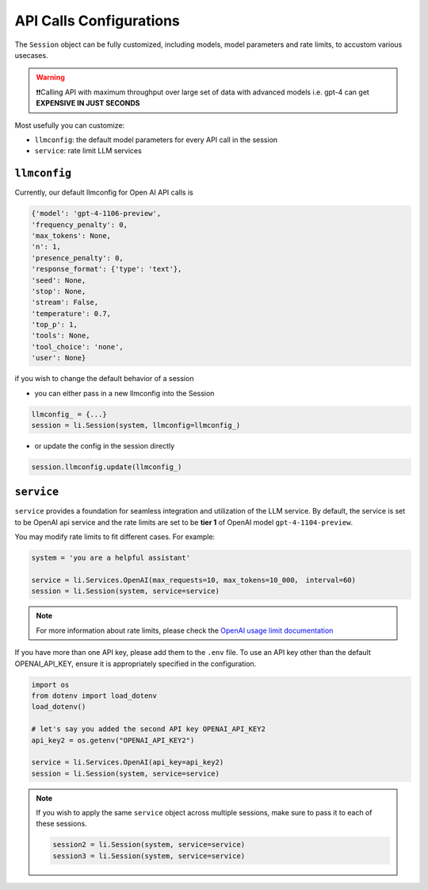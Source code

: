API Calls Configurations
===============================

The ``Session`` object can be fully customized, including models, model parameters and rate limits, to accustom various usecases.

.. warning::

   ❗❗Calling API with maximum throughput over large set of data with advanced models i.e. gpt-4 can
   get **EXPENSIVE IN JUST SECONDS**


Most usefully you can customize:

- ``llmconfig``: the default model parameters for every API call in the session
- ``service``:  rate limit LLM services

``llmconfig``
-----------------

Currently, our default llmconfig for Open AI API calls is

.. code-block:: python

   {'model': 'gpt-4-1106-preview',
   'frequency_penalty': 0,
   'max_tokens': None,
   'n': 1,
   'presence_penalty': 0,
   'response_format': {'type': 'text'},
   'seed': None,
   'stop': None,
   'stream': False,
   'temperature': 0.7,
   'top_p': 1,
   'tools': None,
   'tool_choice': 'none',
   'user': None}

if you wish to change the default behavior of a session

- you can either pass in a new llmconfig into the Session

.. code-block:: python

   llmconfig_ = {...}
   session = li.Session(system, llmconfig=llmconfig_)

- or update the config in the session directly

.. code-block:: python

   session.llmconfig.update(llmconfig_)

``service``
-----------

``service`` provides a foundation for seamless integration and utilization of the LLM service. By default, the
service is set to be OpenAI api service and the rate limits are set to be **tier 1** of OpenAI model ``gpt-4-1104-preview``.


You may modify rate limits to fit different cases. For example:

.. code-block:: python


   system = 'you are a helpful assistant'

   service = li.Services.OpenAI(max_requests=10, max_tokens=10_000， interval=60)
   session = li.Session(system, service=service)

.. note::

   For more information about rate limits, please check the `OpenAI usage limit documentation <https://platform.openai.com/docs/guides/rate-limits?context=tier-free)>`_

If you have more than one API key, please add them to the ``.env`` file. To use an API key other than the default
OPENAI_API_KEY, ensure it is appropriately specified in the configuration.

.. code-block:: python

   import os
   from dotenv import load_dotenv
   load_dotenv()

   # let's say you added the second API key OPENAI_API_KEY2
   api_key2 = os.getenv("OPENAI_API_KEY2")

   service = li.Services.OpenAI(api_key=api_key2)
   session = li.Session(system, service=service)

.. note::

   If you wish to apply the same ``service`` object across multiple sessions, make sure to pass it to each of these sessions.

   .. code-block::

      session2 = li.Session(system, service=service)
      session3 = li.Session(system, service=service)
